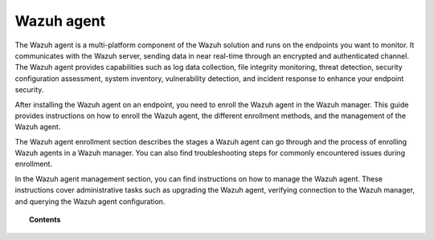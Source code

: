 .. Copyright (C) 2015, Wazuh, Inc.

.. meta::
   :description: The Wazuh agent is a multi-platform component of the Wazuh solution and runs on the endpoints you want to monitor. Learn more in this section of the documentation.

Wazuh agent
===========

The Wazuh agent is a multi-platform component of the Wazuh solution and runs on the endpoints you want to monitor. It communicates with the Wazuh server, sending data in near real-time through an encrypted and authenticated channel. The Wazuh agent provides capabilities such as log data collection, file integrity monitoring, threat detection, security configuration assessment, system inventory, vulnerability detection, and incident response to enhance your endpoint security.

After installing the Wazuh agent on an endpoint, you need to enroll the Wazuh agent in the Wazuh manager. This guide provides instructions on how to enroll the Wazuh agent, the different enrollment methods, and the management of the Wazuh agent.

The Wazuh agent enrollment section describes the stages a Wazuh agent can go through and the process of enrolling Wazuh agents in a Wazuh manager. You can also find troubleshooting steps for commonly encountered issues during enrollment.

In the Wazuh agent management section, you can find instructions on how to manage the Wazuh agent. These instructions cover administrative tasks such as upgrading the Wazuh agent, verifying connection to the Wazuh manager, and querying the Wazuh agent configuration.

.. topic:: Contents

   .. toctree::
      :maxdepth: 3

      agent-enrollment/index
      agent-management/index

